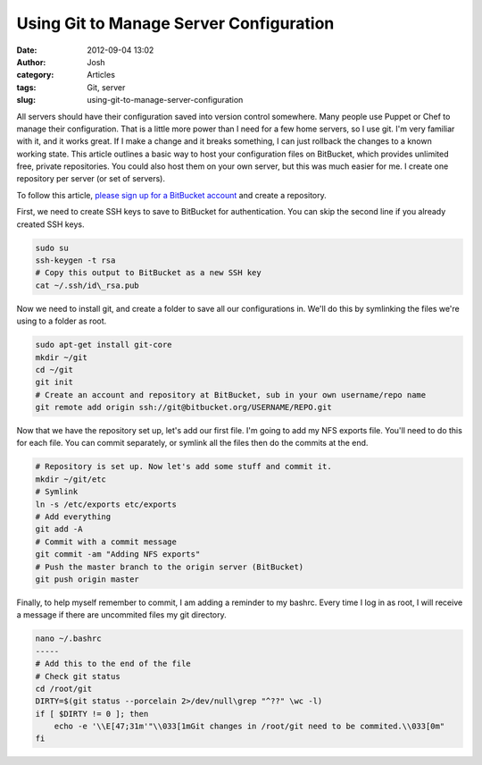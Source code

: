 Using Git to Manage Server Configuration
########################################
:date: 2012-09-04 13:02
:author: Josh
:category: Articles
:tags: Git, server
:slug: using-git-to-manage-server-configuration

All servers should have their configuration saved into version control
somewhere. Many people use Puppet or Chef to manage their configuration.
That is a little more power than I need for a few home servers, so I use
git. I'm very familiar with it, and it works great. If I make a change
and it breaks something, I can just rollback the changes to a known
working state. This article outlines a basic way to host your
configuration files on BitBucket, which provides unlimited free, private
repositories. You could also host them on your own server, but this was
much easier for me. I create one repository per server (or set of
servers).

To follow this article, `please sign up for a BitBucket account`_ and
create a repository.

First, we need to create SSH keys to save to BitBucket for
authentication. You can skip the second line if you already created SSH
keys.

.. code-block:: bash

	sudo su
	ssh-keygen -t rsa
	# Copy this output to BitBucket as a new SSH key
	cat ~/.ssh/id\_rsa.pub



Now we need to install git, and create a folder to save all our
configurations in. We'll do this by symlinking the files we're using to
a folder as root.

.. code-block:: bash

	sudo apt-get install git-core
	mkdir ~/git
	cd ~/git
	git init
	# Create an account and repository at BitBucket, sub in your own username/repo name
	git remote add origin ssh://git@bitbucket.org/USERNAME/REPO.git



Now that we have the repository set up, let's add our first file. I'm
going to add my NFS exports file. You'll need to do this for each file.
You can commit separately, or symlink all the files then do the commits
at the end.

.. code-block:: bash

	# Repository is set up. Now let's add some stuff and commit it.
	mkdir ~/git/etc
	# Symlink
	ln -s /etc/exports etc/exports
	# Add everything
	git add -A
	# Commit with a commit message
	git commit -am "Adding NFS exports"
	# Push the master branch to the origin server (BitBucket)
	git push origin master



Finally, to help myself remember to commit, I am adding a reminder to
my bashrc. Every time I log in as root, I will receive a message if
there are uncommited files my git directory.

.. code-block:: bash

	nano ~/.bashrc
	-----
	# Add this to the end of the file
	# Check git status
	cd /root/git
	DIRTY=$(git status --porcelain 2>/dev/null\grep "^??" \wc -l)
	if [ $DIRTY != 0 ]; then
	    echo -e '\\E[47;31m'"\\033[1mGit changes in /root/git need to be commited.\\033[0m"
	fi

.. _please sign up for a BitBucket account: https://bitbucket.org/account/signup
